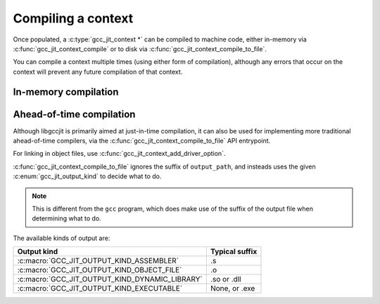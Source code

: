 .. Copyright (C) 2014-2022 Free Software Foundation, Inc.
   Originally contributed by David Malcolm <dmalcolm@redhat.com>

   This is free software: you can redistribute it and/or modify it
   under the terms of the GNU General Public License as published by
   the Free Software Foundation, either version 3 of the License, or
   (at your option) any later version.

   This program is distributed in the hope that it will be useful, but
   WITHOUT ANY WARRANTY; without even the implied warranty of
   MERCHANTABILITY or FITNESS FOR A PARTICULAR PURPOSE.  See the GNU
   General Public License for more details.

   You should have received a copy of the GNU General Public License
   along with this program.  If not, see
   <https://www.gnu.org/licenses/>.

.. default-domain:: c

Compiling a context
===================

Once populated, a :c:type:`gcc_jit_context *` can be compiled to
machine code, either in-memory via :c:func:`gcc_jit_context_compile` or
to disk via :c:func:`gcc_jit_context_compile_to_file`.

You can compile a context multiple times (using either form of
compilation), although any errors that occur on the context will
prevent any future compilation of that context.

In-memory compilation
*********************

.. function:: gcc_jit_result *\
              gcc_jit_context_compile (gcc_jit_context *ctxt)

   This calls into GCC and builds the code, returning a
   `gcc_jit_result *`.

   If the result is non-NULL, the caller becomes responsible for
   calling :func:`gcc_jit_result_release` on it once they're done
   with it.

.. type:: gcc_jit_result

  A `gcc_jit_result` encapsulates the result of compiling a context
  in-memory, and the lifetimes of any machine code functions or globals
  that are within the result.

.. function:: void *\
              gcc_jit_result_get_code (gcc_jit_result *result,\
                                       const char *funcname)

   Locate a given function within the built machine code.

   Functions are looked up by name.  For this to succeed, a function
   with a name matching `funcname` must have been created on
   `result`'s context (or a parent context) via a call to
   :func:`gcc_jit_context_new_function` with `kind`
   :macro:`GCC_JIT_FUNCTION_EXPORTED`:

   .. code-block:: c

     gcc_jit_context_new_function (ctxt,
                                   any_location, /* or NULL */
                                   /* Required for func to be visible to
                                      gcc_jit_result_get_code: */
                                   GCC_JIT_FUNCTION_EXPORTED,
                                   any_return_type,
                                   /* Must string-compare equal: */
                                   funcname,
                                   /* etc */);

   If such a function is not found (or `result` or `funcname` are
   ``NULL``), an error message will be emitted on stderr and
   ``NULL`` will be returned.

   If the function is found, the result will need to be cast to a
   function pointer of the correct type before it can be called.

   Note that the resulting machine code becomes invalid after
   :func:`gcc_jit_result_release` is called on the
   :type:`gcc_jit_result *`; attempting to call it after that may lead
   to a segmentation fault.

.. function:: void *\
              gcc_jit_result_get_global (gcc_jit_result *result,\
                                         const char *name)

   Locate a given global within the built machine code.

   Globals are looked up by name.  For this to succeed, a global
   with a name matching `name` must have been created on
   `result`'s context (or a parent context) via a call to
   :func:`gcc_jit_context_new_global` with `kind`
   :macro:`GCC_JIT_GLOBAL_EXPORTED`.

   If the global is found, the result will need to be cast to a
   pointer of the correct type before it can be called.

   This is a *pointer* to the global, so e.g. for an :expr:`int` this is
   an :expr:`int *`.

   For example, given an ``int foo;`` created this way:

   .. code-block:: c

     gcc_jit_lvalue *exported_global =
       gcc_jit_context_new_global (ctxt,
       any_location, /* or NULL */
       GCC_JIT_GLOBAL_EXPORTED,
       int_type,
       "foo");

   we can access it like this:

   .. code-block:: c

      int *ptr_to_foo =
        (int *)gcc_jit_result_get_global (result, "foo");

   If such a global is not found (or `result` or `name` are
   ``NULL``), an error message will be emitted on stderr and
   ``NULL`` will be returned.

   Note that the resulting address becomes invalid after
   :func:`gcc_jit_result_release` is called on the
   :type:`gcc_jit_result *`; attempting to use it after that may lead
   to a segmentation fault.

.. function:: void\
              gcc_jit_result_release (gcc_jit_result *result)

   Once we're done with the code, this unloads the built .so file.
   This cleans up the result; after calling this, it's no longer
   valid to use the result, or any code or globals that were obtained
   by calling :func:`gcc_jit_result_get_code` or
   :func:`gcc_jit_result_get_global` on it.


Ahead-of-time compilation
*************************

Although libgccjit is primarily aimed at just-in-time compilation, it
can also be used for implementing more traditional ahead-of-time
compilers, via the :c:func:`gcc_jit_context_compile_to_file`
API entrypoint.

For linking in object files, use :c:func:`gcc_jit_context_add_driver_option`.

.. function:: void \
              gcc_jit_context_compile_to_file (gcc_jit_context *ctxt, \
                                               enum gcc_jit_output_kind output_kind,\
                                               const char *output_path)

   Compile the :c:type:`gcc_jit_context *` to a file of the given
   kind.

:c:func:`gcc_jit_context_compile_to_file` ignores the suffix of
``output_path``, and insteads uses the given
:c:enum:`gcc_jit_output_kind` to decide what to do.

.. note::

   This is different from the ``gcc`` program, which does make use of the
   suffix of the output file when determining what to do.

.. enum:: gcc_jit_output_kind

The available kinds of output are:

==============================================  ==============
Output kind                                     Typical suffix
==============================================  ==============
:c:macro:`GCC_JIT_OUTPUT_KIND_ASSEMBLER`        .s
:c:macro:`GCC_JIT_OUTPUT_KIND_OBJECT_FILE`      .o
:c:macro:`GCC_JIT_OUTPUT_KIND_DYNAMIC_LIBRARY`  .so or .dll
:c:macro:`GCC_JIT_OUTPUT_KIND_EXECUTABLE`       None, or .exe
==============================================  ==============

.. c:macro:: GCC_JIT_OUTPUT_KIND_ASSEMBLER

   Compile the context to an assembler file.

.. c:macro:: GCC_JIT_OUTPUT_KIND_OBJECT_FILE

   Compile the context to an object file.

.. c:macro:: GCC_JIT_OUTPUT_KIND_DYNAMIC_LIBRARY

   Compile the context to a dynamic library.

.. c:macro:: GCC_JIT_OUTPUT_KIND_EXECUTABLE

   Compile the context to an executable.
